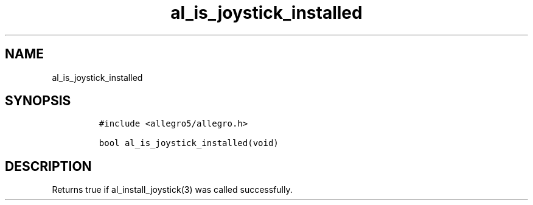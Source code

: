 .TH al_is_joystick_installed 3 "" "Allegro reference manual"
.SH NAME
.PP
al_is_joystick_installed
.SH SYNOPSIS
.IP
.nf
\f[C]
#include\ <allegro5/allegro.h>

bool\ al_is_joystick_installed(void)
\f[]
.fi
.SH DESCRIPTION
.PP
Returns true if al_install_joystick(3) was called successfully.
